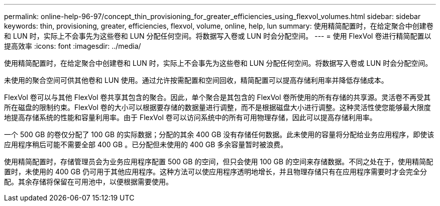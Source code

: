 ---
permalink: online-help-96-97/concept_thin_provisioning_for_greater_efficiencies_using_flexvol_volumes.html 
sidebar: sidebar 
keywords: thin, provisioning, greater, efficiencies, flexvol, volume, online, help, lun 
summary: 使用精简配置时，在给定聚合中创建卷和 LUN 时，实际上不会事先为这些卷和 LUN 分配任何空间。将数据写入卷或 LUN 时会分配空间。 
---
= 使用 FlexVol 卷进行精简配置以提高效率
:icons: font
:imagesdir: ../media/


[role="lead"]
使用精简配置时，在给定聚合中创建卷和 LUN 时，实际上不会事先为这些卷和 LUN 分配任何空间。将数据写入卷或 LUN 时会分配空间。

未使用的聚合空间可供其他卷和 LUN 使用。通过允许按需配置和空间回收，精简配置可以提高存储利用率并降低存储成本。

FlexVol 卷可以与其他 FlexVol 卷共享其包含的聚合。因此，单个聚合是其包含的 FlexVol 卷所使用的所有存储的共享源。灵活卷不再受其所在磁盘的限制约束。FlexVol 卷的大小可以根据要存储的数据量进行调整，而不是根据磁盘大小进行调整。这种灵活性使您能够最大限度地提高存储系统的性能和容量利用率。由于 FlexVol 卷可以访问系统中的所有可用物理存储，因此可以提高存储利用率。

一个 500 GB 的卷仅分配了 100 GB 的实际数据；分配的其余 400 GB 没有存储任何数据。此未使用的容量将分配给业务应用程序，即使该应用程序稍后可能不需要全部 400 GB 。已分配但未使用的 400 GB 多余容量暂时被浪费。

使用精简配置时，存储管理员会为业务应用程序配置 500 GB 的空间，但只会使用 100 GB 的空间来存储数据。不同之处在于，使用精简配置时，未使用的 400 GB 仍可用于其他应用程序。这种方法可以使应用程序透明地增长，并且物理存储只有在应用程序需要时才会完全分配。其余存储将保留在可用池中，以便根据需要使用。
